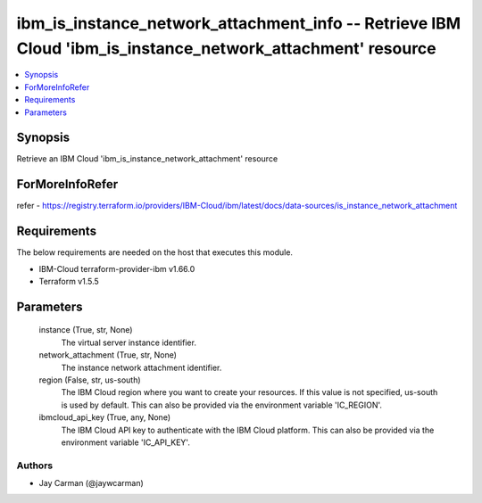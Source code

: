 
ibm_is_instance_network_attachment_info -- Retrieve IBM Cloud 'ibm_is_instance_network_attachment' resource
===========================================================================================================

.. contents::
   :local:
   :depth: 1


Synopsis
--------

Retrieve an IBM Cloud 'ibm_is_instance_network_attachment' resource


ForMoreInfoRefer
----------------
refer - https://registry.terraform.io/providers/IBM-Cloud/ibm/latest/docs/data-sources/is_instance_network_attachment

Requirements
------------
The below requirements are needed on the host that executes this module.

- IBM-Cloud terraform-provider-ibm v1.66.0
- Terraform v1.5.5



Parameters
----------

  instance (True, str, None)
    The virtual server instance identifier.


  network_attachment (True, str, None)
    The instance network attachment identifier.


  region (False, str, us-south)
    The IBM Cloud region where you want to create your resources. If this value is not specified, us-south is used by default. This can also be provided via the environment variable 'IC_REGION'.


  ibmcloud_api_key (True, any, None)
    The IBM Cloud API key to authenticate with the IBM Cloud platform. This can also be provided via the environment variable 'IC_API_KEY'.













Authors
~~~~~~~

- Jay Carman (@jaywcarman)


